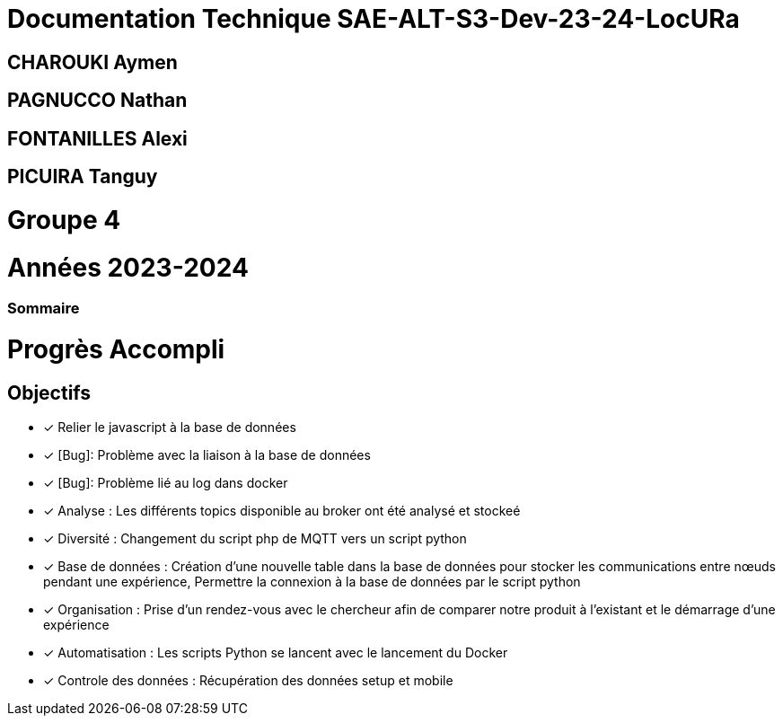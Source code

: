 = Documentation Technique SAE-ALT-S3-Dev-23-24-LocURa

== CHAROUKI Aymen		

== PAGNUCCO Nathan

== FONTANILLES Alexi

== PICUIRA Tanguy

= Groupe 4

= Années 2023-2024

=== Sommaire

= Progrès Accompli
== Objectifs
- [x] Relier le javascript à la base de données
- [x] [Bug]: Problème avec la liaison à la base de données 
- [x] [Bug]: Problème lié au log dans docker
- [x] Analyse : Les différents topics disponible au broker ont été analysé et stockeé
- [x] Diversité : Changement du script php de MQTT vers un script python
- [x] Base de données : Création d'une nouvelle table dans la base de données pour stocker les communications entre nœuds pendant une expérience, Permettre la connexion à la base   de données par le script python
- [x] Organisation : Prise d'un rendez-vous avec le chercheur afin de comparer notre produit à l'existant et le démarrage d'une expérience
- [x] Automatisation : Les scripts Python se lancent avec le lancement du Docker
- [x] Controle des données : Récupération des données setup et mobile

